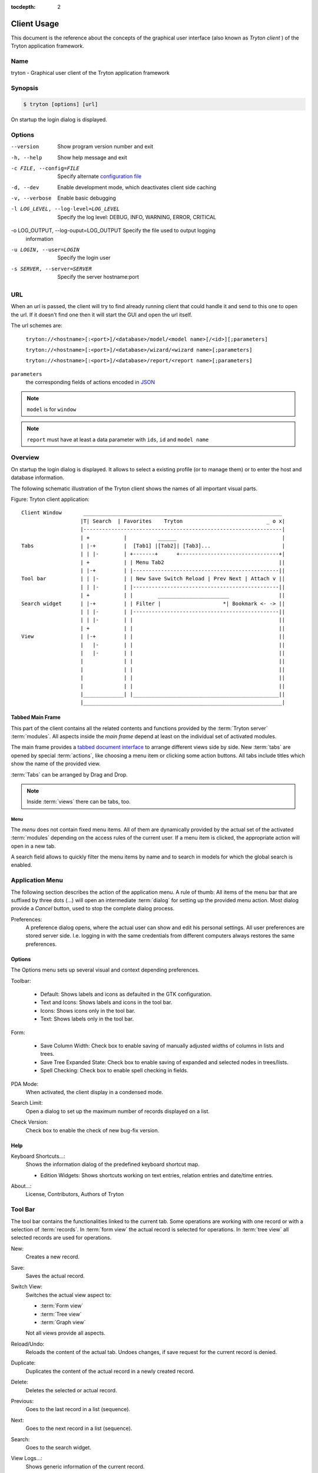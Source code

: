 
:tocdepth: 2

Client Usage
############
This document is the reference about the concepts of the graphical user
interface (also known as *Tryton client* ) of the Tryton application framework.


Name
****
tryton - Graphical user client of the Tryton application framework


Synopsis
********

.. code-block:: console

   $ tryton [options] [url]

On startup the login dialog is displayed.

Options
*******

--version                            Show program version number and exit

-h, --help                           Show help message and exit

-c FILE, --config=FILE               Specify alternate `configuration file`_

-d, --dev                            Enable development mode, which deactivates
                                     client side caching

-v, --verbose                        Enable basic debugging

-l LOG_LEVEL, --log-level=LOG_LEVEL  Specify the log level: DEBUG, INFO,
                                     WARNING, ERROR, CRITICAL

-o LOG_OUTPUT, --log-ouput=LOG_OUTPUT Specify the file used to output logging
                                      information

-u LOGIN, --user=LOGIN               Specify the login user

-s SERVER, --server=SERVER           Specify the server hostname:port

URL
***

When an url is passed, the client will try to find already running client that
could handle it and send to this one to open the url. If it doesn't find one
then it will start the GUI and open the url itself.

The url schemes are:

   ``tryton://<hostname>[:<port>]/<database>/model/<model name>[/<id>][;parameters]``

   ``tryton://<hostname>[:<port>]/<database>/wizard/<wizard name>[;parameters]``

   ``tryton://<hostname>[:<port>]/<database>/report/<report name>[;parameters]``

``parameters``
   the corresponding fields of actions encoded in `JSON`_

.. _JSON: http://en.wikipedia.org/wiki/Json
.. Note:: ``model`` is for ``window``
.. Note:: ``report`` must have at least a data parameter with ``ids``, ``id``
   and ``model name``


Overview
********

On startup the login dialog is displayed. It allows to select a existing
profile (or to manage them) or to enter the host and database information.

The following schematic illustration of the Tryton client shows the names of
all important visual parts.

Figure: Tryton client application::

  Client Window       ________________________________________________________________
                     |T| Search  | Favorites    Tryton                           _ o x|
                     |----------------------------------------------------------------|
                     | +           |          ______                                  |
  Tabs               | |-+         |  [Tab1] |[Tab2]| [Tab3]...                       |
                     | | |-        | +-------+      +--------------------------------+|
                     | +           | | Menu Tab2                                     ||
                     | |-+         | |-----------------------------------------------||
  Tool bar           | | |-        | | New Save Switch Reload | Prev Next | Attach v ||
                     | | |-        | |-----------------------------------------------||
                     | +           | |        _______________________                ||
  Search widget      | |-+         | | Filter |                    *| Bookmark <- -> ||
                     | | |-        | |-----------------------------------------------||
                     | | |-        | |                                               ||
                     | +           | |                                               ||
  View               | |-+         | |                                               ||
                     |   |-        | |                                               ||
                     |   |-        | |                                               ||
                     |             | |                                               ||
                     |             | |                                               ||
                     |             | |                                               ||
                     |             | |                                               ||
                     |_____________| |_______________________________________________||
                     |________________________________________________________________|


Tabbed Main Frame
^^^^^^^^^^^^^^^^^
This part of the client contains all the related contents and
functions provided by the :term:`Tryton server` :term:`modules`.
All aspects inside the *main frame* depend at least on the individual set
of activated modules.

The main frame provides a `tabbed document interface`__ to arrange different
views side by side. New :term:`tabs` are opened by special :term:`actions`,
like choosing a menu item or clicking some action buttons. All tabs include
titles which show the name of the provided view.

:term:`Tabs` can be arranged by Drag and Drop.

__ TDI_

.. _TDI: http://en.wikipedia.org/wiki/Tabbed_document_interface

.. Note:: Inside :term:`views` there can be tabs, too.


Menu
++++
The *menu* does not contain fixed menu items.
All of them are dynamically provided by the actual set of the activated
:term:`modules` depending on the access rules of the current user. If a menu
item is clicked, the appropriate action will open in a new tab.

A search field allows to quickly filter the menu items by name and to search in
models for which the global search is enabled.


Application Menu
****************
The following section describes the action of the application menu.
A rule of thumb: All items of the menu bar that are suffixed by three dots
(...) will open an intermediate :term:`dialog` for setting up the provided
menu action. Most dialog provide a *Cancel* button, used to stop the
complete dialog process.

.. _Menu-Preferences:

Preferences:
  A preference dialog opens, where the actual user can show and edit his
  personal settings. All user preferences are stored server side.
  I.e. logging in with the same credentials from different computers
  always restores the same preferences.

Options
^^^^^^^
The Options menu sets up several visual and context depending preferences.


.. _Menu-Options-Toolbar:

Toolbar:

  * Default:
    Shows labels and icons as defaulted in the GTK configuration.

  * Text and Icons:
    Shows labels and icons in the tool bar.

  * Icons:
    Shows icons only in the tool bar.

  * Text:
    Shows labels only in the tool bar.

.. _Menu-Options-Form:

Form:

  * Save Column Width:
    Check box to enable saving of manually adjusted widths of columns in lists
    and trees.

  * Save Tree Expanded State:
    Check box to enable saving of expanded and selected nodes in trees/lists.

  * Spell Checking:
    Check box to enable spell checking in fields.

.. _Menu-Options-PDA-Mode:

PDA Mode:
  When activated, the client display in a condensed mode.

.. _Menu-Options-Search-Limit:

Search Limit:
  Open a dialog to set up the maximum number of records displayed on a list.

.. _Menu-Options-Check_Version:

Check Version:
  Check box to enable the check of new bug-fix version.

Help
^^^^

.. _Menu-Help-Keyboard_Shortcuts:

Keyboard Shortcuts...:
  Shows the information dialog of the predefined keyboard shortcut map.

  * Edition Widgets: Shows shortcuts working on text entries, relation entries
    and date/time entries.

.. _Menu-Help-About:

About...:
  License, Contributors, Authors of Tryton

Tool Bar
********
The tool bar contains the functionalities linked to the current tab.
Some operations are working with one record or with a selection of
:term:`records`. In :term:`form view` the actual record is selected for
operations. In :term:`tree view` all selected records are used for operations.

.. _Toolbar-New:

New:
  Creates a new record.

.. _Toolbar-Save:

Save:
  Saves the actual record.

.. _Toolbar-Switch_View:

Switch View:
  Switches the actual view aspect to:

  * :term:`Form view`
  * :term:`Tree view`
  * :term:`Graph view`

  Not all views provide all aspects.

.. _Toolbar-Reload_Undo:

Reload/Undo:
  Reloads the content of the actual tab. Undoes changes, if save request for
  the current record is denied.

.. _Toolbar-Duplicate:

Duplicate:
  Duplicates the content of the actual record in a newly created record.

.. _Toolbar-Delete:

Delete:
  Deletes the selected or actual record.

.. _Toolbar-Previous:

Previous:
  Goes to the last record in a list (sequence).

.. _Toolbar-Next:

Next:
  Goes to the next record in a list (sequence).

.. _Toolbar-Search:

Search:
    Goes to the search widget.

.. _Toolbar-View_Logs:

View Logs...:
  Shows generic information of the current record.

.. _Toolbar-Show revisions:

Show revisions...:
  Reload the current view/record at a specific revision.

.. _Toolbar-Close:

Close Tab:
  Closes the current tab. A Request :term:`Dialog` opens in case of unsaved
  changes.

.. _Toolbar-Attachment:

Attachment:
  The attachment item handles the document management system of
  Tryton which is able to attach files to any arbitrary :term:`model`.
  On click it opens the attachments :term:`dialog`. The default dialog
  shows a list view of the attached files and links.

.. _Toolbar-Actions:

Actions...:
  Shows all actions for the actual view, model and record.

.. _Toolbar-Relate:

Relate...:
  Shows all relate view for the actual view, model and record.

.. _Toolbar-Report:

Report...:
  Shows all reports for the actual view, model and record.

.. _Toolbar-Email:

E-Mail...:
  Open an editor to send an email related to the actual record.

.. _Toolbar-Print:

Print...:
  Shows all print actions for the actual view, model and record.

.. _Toolbar-Copy-URL:

Copy URL:
   Copy the URL of the form into the clipboard.

.. _Toolbar-Export_Data:

Export Data...:
  Export of current/selected records into :term:`CSV`-file or open it in Excel.

  * Predefined exports

    - Choose preferences of already saved exports.

  * All Fields: Fields available from the model.
  * Fields to export: Defines the specific fields to export.
  * Options:

    - Save: Save export as a CSV file.
    - Open: Open export in spread sheet application.

  * Add field names: Add a header row with field names to the export data.
  * Actions:

    - Add: Adds selected fields to *Fields to export*.
    - Remove: Removes selected fields from *Fields to export*.
    - Clear: Removes all fields from *Fields to export*.
    - Save Export: Saves field mapping to a *Predefined export* with a name.
    - Delete Export: Deletes a selected *Predefined export*.
    - OK: Exports the data (action depending on *Options*).
    - Cancel

.. _Toolbar-Import_Data:

Import Data...:
  Import records from :term:`CSV`-file.

  * All Fields: Fields available in the model (required fields are marked up).
  * Fields to Import: Exact sequence of all columns in the CSV file.
  * File to Import: File :term:`dialog` for choosing a CSV file to import.
  * CSV Parameters: Setup specific parameters for chosen CSV file.

    - Field Separator: Character which separates CSV fields.
    - Text Delimiter: Character which encloses text in CSV.
    - Encoding: :term:`Character encoding` of CSV file.
    - Lines to Skip: Count of lines to skip a headline or another offset.

  * Actions:

    - Add: Adds fields to *Fields to Import*.
    - Remove: Deletes fields from *Fields to Import*.
    - Clear: Removes all fields from *Fields to Import*.
    - Auto-Detect: Tries to auto detect fields in the CSV *File to Import*.
    - OK: Proceeds the data import.
    - Cancel

Widgets
*******

There are a several widgets used on Tryton in client side. The follow sections
will explains some of them.


Date/DateTime/Time Widgets
^^^^^^^^^^^^^^^^^^^^^^^^^^

These widgets have several key shortcuts to quickly modify the value. Each key
increases if lower case or decreases if upper case:

   - ``y``: by one year
   - ``m``: by one month
   - ``w``: by one week
   - ``d``: by one day
   - ``h``: by one hour
   - ``i``: by one minute
   - ``s``: by one second

The ``=`` key sets the widget value to the current date and time.

TimeDelta Widgets
^^^^^^^^^^^^^^^^^

This widget represent a duration using different symbol of time separated by
space:

   - ``Y``: for years (default: 365 days)
   - ``M``: for months (default: 30 days)
   - ``w``: for weeks (default: 7 days)
   - ``d``: for days (default: 24 hours)
   - ``h``: for hours (default: 60 minutes)
   - ``m``: for minutes (default: 60 seconds)
   - ``s``: for seconds (default: 1 seconds)

The hours, minutes and seconds are also represented as ``H:M:s``.

For example: ``2w 3d 4:30`` which represents: two weeks, three days and four
and an half hours.

The value of each symbol may be changed by the context of the widget. For
example, a day could be configured as 8 hours.

Search Widget
^^^^^^^^^^^^^

The search widget adds the ability to easily search for records on the current
tab.
This widget is visible only on :term:`tree view`.

The Syntax
++++++++++

A query is composed of search clauses.
A clause is composed of a field name (with ``:`` at the end), an operator and a
value.
The field name is optional and defaults to the record name.
The operator is also optional and defaults to ``like`` or ``equal`` depending
on the type of the field.
The default operator is ``=`` except for fields of type ``char``, ``text`` and
``many2one`` which is ``ilike``.

Field Names
+++++++++++

All field names shown in the :term:`tree view` can be searched. Field names
must be followed by a ``:``.

   For example: ``Name:``

If the field name contains spaces, it is possible to
escape it using double quotes.

   For example: ``"Receivable Today":``

Operators
+++++++++

The following operators can be used:

   * ``=``: equal to
   * ``<``: less then
   * ``<=``: less then or equal to
   * ``>``: greater then
   * ``>=``: greater then or equal to
   * ``!=``: not equal
   * ``!``: not equal or not like (depending of the type of field)

   For example: ``Name: != Dwight``

.. note::
   The ``ilike`` operator is never explicit and ``%`` is appended to the value
   to make it behaves like ``starts with``.

Values
++++++

The format of the value depends on the type of the field.
A list of values can be set using ``;`` as separator.

   For example: ``Name: Michael; Pam``

   It will find all records having the ``Name`` starting with ``Michael`` or
   ``Pam``.

A range of number values can be set using ``..``.

   For example: ``Amount: 100..500``

   It will find all records with ``Amount`` between ``100`` and ``500``
   included.

There are two wildcards:

   * ``%``: matches any string of zero or more characters.
   * ``_``: matches any single character.

It is possible to escape special characters in values by using double quotes.

   For example: ``Name: "Michael:Scott"``

   Here it will search with the value ``Michael:Scott``.

Clause composition
++++++++++++++++++

The clauses can be composed using the two boolean operators ``&`` (for `logical
conjunction`_) and ``|`` (for `logical disjunction`_).
By default, there is an implicit ``&`` between each clause if no operator is
specified.

   For example: ``Name: Michael Amount: 100``

   is the same as ``Name: Michael & Amount: 100``

The ``&`` operator has a highest precedence than ``|`` but you can change it by
using parenthesis.

   For example: ``(Name: Michael | Name: Pam) & Amount: 100``

   is different than ``Name: Michael | Name: Pam & Amount: 100``

   which is evaluated as ``Name: Michael | (Name: Pam & Amount: 100)``

.. _logical conjunction: https://en.wikipedia.org/wiki/Logical_conjunction
.. _logical disjunction: https://en.wikipedia.org/wiki/Logical_disjunction

RichText Editor
^^^^^^^^^^^^^^^

This feature create a rich text editor with various features that allow for
text formatting. The features are:

   * Bold: On/off style of bold text
   * Italic: On/off style of italic text
   * Underline: On/off style of underline text
   * Choose font family: Choice from a combo box the desired font family
   * Choose font size: Choice from a combo box the desired size font
   * Text justify: Choice between four options for alignment of the line (left,
     right, center, fill)
   * Background color: Choose the background color of text from a color palette
   * Foreground color: Choose the foreground color of text from a color palette

Besides these features, it can change and edit text markup. The text markup
feature has a similar HTML tags and is used to describe the format specified by
the user and is a way of storing this format for future opening of a correct
formatted text. The tags are explain follows:

   * Bold: Tag ``b`` is used, i.e. <b>text</b>
   * Italic: Tag ``i`` is used, i.e. <i>text</i>
   * Underline: Tag ``u`` is used, i.e. <u>text</u>
   * Font family: It is a attribute ``font-family`` for ``span`` tag, i.e.
     <span font-family="Arial">text</span>
   * Font size: It is a attribute ``size`` for ``span`` tag, i.e. <span
     size="12"> text</span>
   * Text Justify: For justification text is used paragraph tag ``p``.
     The paragraph tag is used to create new lines and the alignment is applied
     across the board.
     Example: <p align='center'>some text</p>
   * Background color: It is a attribute ``background`` for ``span`` tag, i.e.
     <span background='#7f7f7f'>text</span>
   * Foreground color: It is a attribute ``foreground`` for ``span`` tag, i.e.
     <span foreground='#00f'>text</span>

CSS
***

The client can be styled using the file :file:`theme.css`.

Here are the list of custom selectors:

   * ``.readonly``: read only widget or label

   * ``.required``: widget or label of required field

   * ``.invalid``: widget for which the field value is not valid

   * ``headerbar.profile-<name>``: the name of the connection profile is set on
     the main window

For more information about style option see `GTK+ CSS`_

.. _GTK+ CSS: https://developer.gnome.org/gtk3/stable/chap-css-overview.html

Appendix
********

Configuration File
^^^^^^^^^^^^^^^^^^

General configuration
   :file:`~/.config/tryton/x.y/tryton.conf`

Accelerators configuration
   :file:`~/.config/tryton/x.y/accel.map`

Fingerprints
   :file:`~/.config/tryton/x.y/known_hosts`

.. warning::
   When switching a connection from encrypted to non-encrypted vice-versa,
   make sure to remove the corresponding host line in the ``known_hosts`` file.
   Also check this file when the client cannot connect to the server.

`Certification Authority <http://docs.python.org/library/ssl.html#ssl-certificates>`_
   :file:`~/.config/tryton/x.y/ca_certs`

.. note::
   If the server is using a custom certificate authority, you must put all the
   certificates of the chain in the ``ca_certs``.

Profile configuration
   :file:`~/.config/tryton/x.y/profiles.cfg`

Local user plugins directory
   :file:`~/.config/tryton/x.y/plugins`

Custom CSS theme
   :file:`~/.config.tryton/x.y/theme.css`

.. note::
   ``~`` means the home directory of the user.
   But on Windows system it is the ``APPDATA`` directory.
